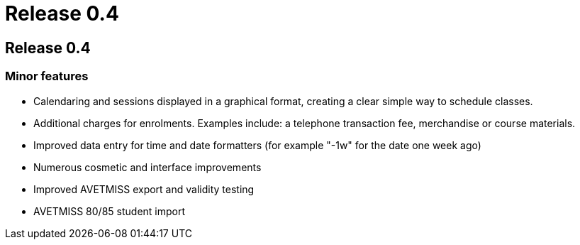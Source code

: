 = Release 0.4

== Release 0.4

=== Minor features

* Calendaring and sessions displayed in a graphical format, creating a
clear simple way to schedule classes.
* Additional charges for enrolments. Examples include: a telephone
transaction fee, merchandise or course materials.
* Improved data entry for time and date formatters (for example "-1w"
for the date one week ago)
* Numerous cosmetic and interface improvements
* Improved AVETMISS export and validity testing
* AVETMISS 80/85 student import
